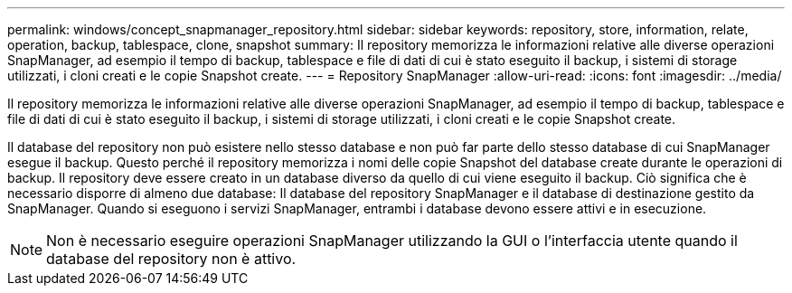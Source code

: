 ---
permalink: windows/concept_snapmanager_repository.html 
sidebar: sidebar 
keywords: repository, store, information, relate, operation, backup, tablespace, clone, snapshot 
summary: Il repository memorizza le informazioni relative alle diverse operazioni SnapManager, ad esempio il tempo di backup, tablespace e file di dati di cui è stato eseguito il backup, i sistemi di storage utilizzati, i cloni creati e le copie Snapshot create. 
---
= Repository SnapManager
:allow-uri-read: 
:icons: font
:imagesdir: ../media/


[role="lead"]
Il repository memorizza le informazioni relative alle diverse operazioni SnapManager, ad esempio il tempo di backup, tablespace e file di dati di cui è stato eseguito il backup, i sistemi di storage utilizzati, i cloni creati e le copie Snapshot create.

Il database del repository non può esistere nello stesso database e non può far parte dello stesso database di cui SnapManager esegue il backup. Questo perché il repository memorizza i nomi delle copie Snapshot del database create durante le operazioni di backup. Il repository deve essere creato in un database diverso da quello di cui viene eseguito il backup. Ciò significa che è necessario disporre di almeno due database: Il database del repository SnapManager e il database di destinazione gestito da SnapManager. Quando si eseguono i servizi SnapManager, entrambi i database devono essere attivi e in esecuzione.


NOTE: Non è necessario eseguire operazioni SnapManager utilizzando la GUI o l'interfaccia utente quando il database del repository non è attivo.
